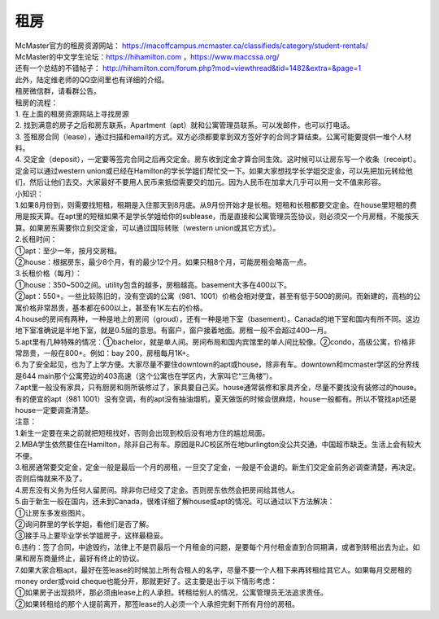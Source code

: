 ﻿租房
=====================
| McMaster官方的租房资源网站： https://macoffcampus.mcmaster.ca/classifieds/category/student-rentals/ 
| McMaster的中文学生论坛：https://hihamilton.com ，https://www.maccssa.org/
| 还有一个总结的不错帖子： http://hihamilton.com/forum.php?mod=viewthread&tid=1482&extra=&page=1 
| 此外，陆定维老师的QQ空间里也有详细的介绍。 
| 租房微信群，请看群公告。 

| 租房的流程： 
| 1. 在上面的租房资源网站上寻找房源 
| 2. 找到满意的房子之后和房东联系，Apartment（apt）就和公寓管理员联系。可以发邮件，也可以打电话。 
| 3. 签租房合同（lease），通过扫描和email的方式。双方必须都要拿到双方签好字的合同才算结束。公寓可能要提供一堆个人材料。 
| 4. 交定金（deposit），一定要等签完合同之后再交定金。房东收到定金才算合同生效。这时候可以让房东写一个收条（receipt）。定金可以通过western union或已经在Hamilton的学长学姐们帮忙交一下。如果大家想找学长学姐交定金，可以先把加元转给他们，然后让他们去交。大家最好不要用人民币来抵偿需要交的加元。因为人民币在加拿大几乎可以用一文不值来形容。

| 小知识： 
| 1.如果8月份到，则需要找短租，租期是入住那天到8月底。从9月份开始才是长租。短租和长租都要交定金。在house里短租的费用是按天算。在apt里的短租如果不是学长学姐给你的sublease，而是直接和公寓管理员签协议，则必须交一个月房租，不能按天算。如果房东需要你立刻交定金，可以通过国际转账（western union或其它方式）。 
| 2.长租时间： 
| ①apt：至少一年，按月交房租。 
| ②house：根据房东，最少8个月，有的最少12个月。如果只租8个月，可能房租会略高一点。 
| 3.长租价格（每月）： 
| ①house：350~500之间。utility包含的越多，房租越高。basement大多在400以下。 
| ②apt：550+。一些比较陈旧的，没有空调的公寓（981、1001）价格会相对便宜，甚至有低于500的房间。而新建的，高档的公寓价格非常昂贵，基本都在600以上，甚至有1K左右的价格。 
| 4.house的房间有两种，一种是地上的房间（groud），还有一种是地下室（basement）。Canada的地下室和国内有所不同。这边地下室准确说是半地下室，就是0.5层的意思。有窗户，窗户接着地面。房租一般不会超过400一月。 
| 5.apt里有几种特殊的情况：①bachelor，就是单人间。房间布局和国内宾馆里的单人间比较像。②condo，高级公寓，价格非常昂贵，一般在800+。例如：bay 200，房租每月1K+。 
| 6.为了安全起见，也为了上学方便。大家尽量不要住downtown的apt或house，除非有车。downtown和mcmaster学区的分界线是644 main那个公寓旁边的403高速（这个公寓也在学区内，大家叫它“三角楼”）。 
| 7.apt里一般没有家具，只有厨房和厕所装修过了，家具要自己买。house通常装修和家具齐全，尽量不要找没有装修过的house。有的便宜的apt（981 1001）没有空调，有的apt没有抽油烟机，夏天做饭的时候会很麻烦，house一般都有。所以不管找apt还是house一定要调查清楚。 

| 注意： 
| 1.新生一定要在来之前就把短租找好，否则会出现到校后没有地方住的尴尬局面。 
| 2.MBA学生依然要住在Hamilton，除非自己有车。原因是RJC校区所在地burlington没公共交通，中国超市缺乏。生活上会有较大不便。 
| 3.租房通常要交定金，定金一般是最后一个月的房租，一旦交了定金，一般是不会退的。新生们交定金前务必调查清楚，再决定。否则后悔就来不及了。 
| 4.房东没有义务为任何人留房间。除非你已经交了定金。否则房东依然会把房间给其他人。 
| 5.由于新生一般在国内，还未到Canada，很难详细了解house或apt的情况。可以通过以下方法解决： 
| ①让房东多发些图片。 
| ②询问群里的学长学姐，看他们是否了解。 
| ③接手马上要毕业学长学姐房子，这样最稳妥。 
| 6.违约：签了合同，中途毁约，法律上不是罚最后一个月租金的问题，是要每个月付租金直到合同期满，或者到转租出去为止。如果和房东商量终止，最好有终止的协议。 
| 7.如果大家合租apt，最好在签lease的时候加上所有合租人的名字，尽量不要一个人租下来再转租给其它人。如果每月交房租的money order或void cheque也能分开，那就更好了。这主要是出于以下情形考虑： 
| ①如果房子出现损坏，那必须由lease上的人承担。转租给别人的情况，公寓管理员无法追求责任。 
| ②如果转租给的那个人提前离开，那签lease的人必须一个人承担完剩下所有月份的房租。 